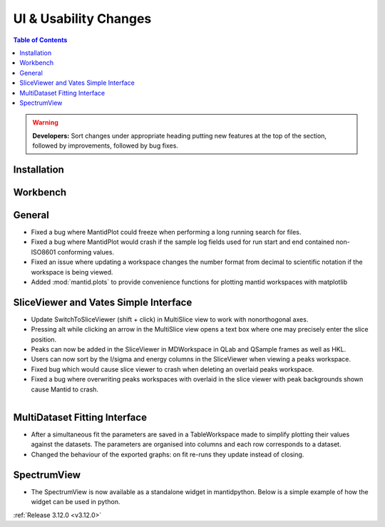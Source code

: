 ======================
UI & Usability Changes
======================

.. contents:: Table of Contents
   :local:

.. warning:: **Developers:** Sort changes under appropriate heading
    putting new features at the top of the section, followed by
    improvements, followed by bug fixes.

Installation
------------

Workbench
---------

General
-------
- Fixed a bug where MantidPlot could freeze when performing a long running search for files.
- Fixed a bug where MantidPlot would crash if the sample log fields used for run start and end contained non-ISO8601 conforming values.
- Fixed an issue where updating a workspace changes the number format from decimal to scientific notation if the workspace is being viewed.
- Added :mod:`mantid.plots` to provide convenience functions for plotting mantid workspaces with matplotlib

SliceViewer and Vates Simple Interface
--------------------------------------

- Update SwitchToSliceViewer (shift + click) in MultiSlice view to work with nonorthogonal axes.
- Pressing alt while clicking an arrow in the MultiSlice view opens a text box where one may precisely enter the slice position.
- Peaks can now be added in the SliceViewer in MDWorkspace in QLab and QSample frames as well as HKL.
- Users can now sort by the I/sigma and energy columns in the SliceViewer when viewing a peaks workspace.
- Fixed bug which would cause slice viewer to crash when deleting an overlaid peaks workspace.
- Fixed a bug where overwriting peaks workspaces with overlaid in the slice viewer with peak backgrounds shown cause Mantid to crash.

.. figure:: ../../images/VatesMultiSliceView.png
   :class: screenshot
   :align: right

MultiDataset Fitting Interface
------------------------------

- After a simultaneous fit the parameters are saved in a TableWorkspace made to simplify plotting their values against the datasets.
  The parameters are organised into columns and each row corresponds to a dataset.
- Changed the behaviour of the exported graphs: on fit re-runs they update instead of closing.

SpectrumView
------------

- The SpectrumView is now available as a standalone widget in mantidpython. Below is a simple example of how the widget can be used in python.

.. code-block:: python
   :emphasize-lines: 11,12

   import PyQt4
   import mantid.simpleapi as simpleapi
   import mantidqtpython as mpy
   import sys

   SpectrumView = mpy.MantidQt.SpectrumView.SpectrumView
   app = PyQt4.QtGui.QApplication(sys.argv)

   wsOut = simpleapi.Load("/Path/to/multispectrum/dataset")

   sv = SpectrumView()
   sv.renderWorkspace("wsOut")
   sv.show()
   app.exec_()

:ref:`Release 3.12.0 <v3.12.0>`
